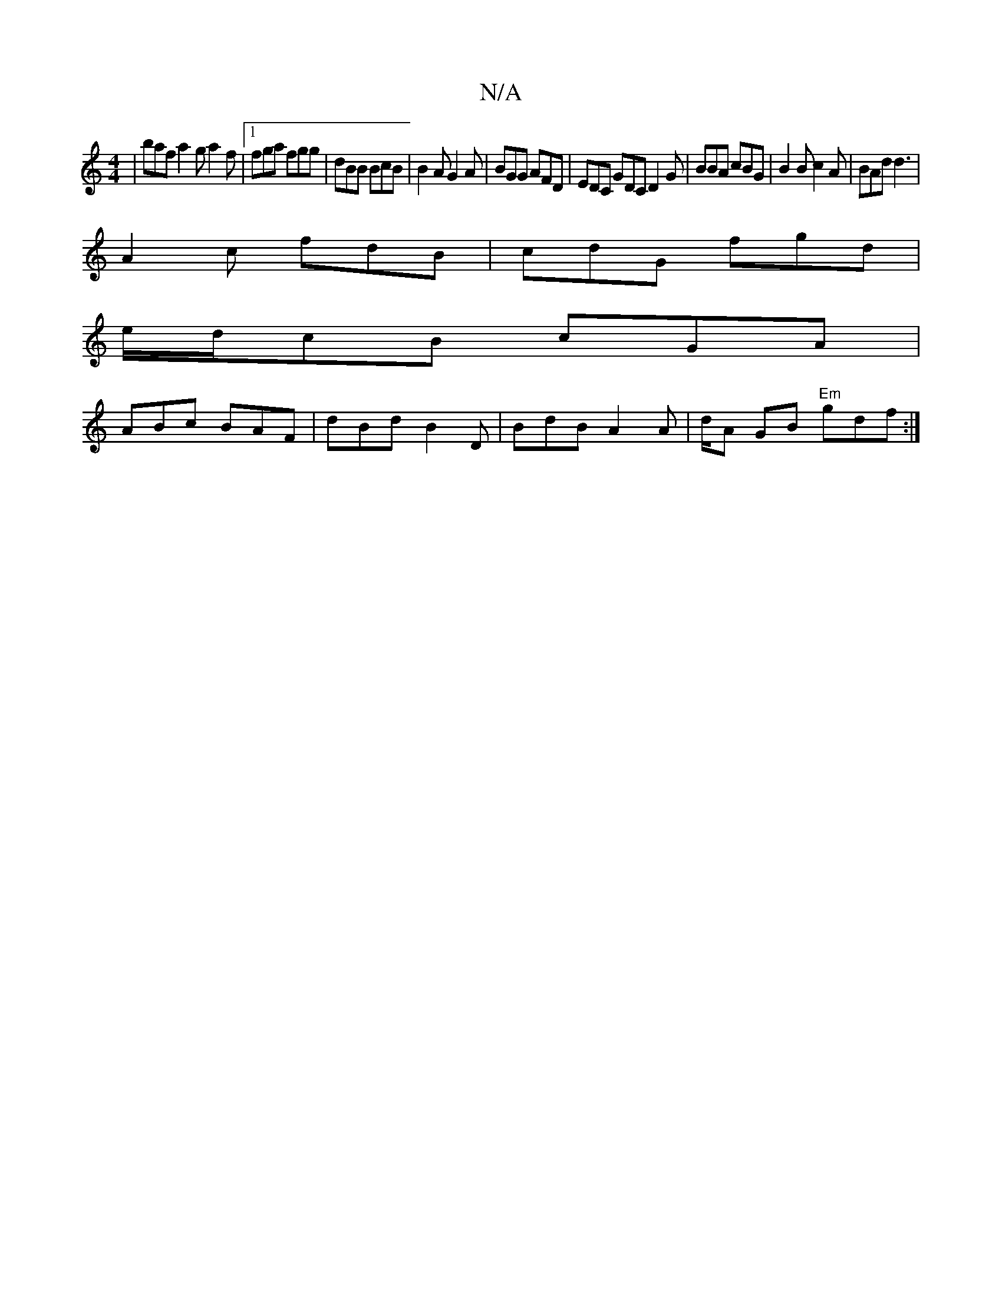 X:1
T:N/A
M:4/4
R:N/A
K:Cmajor
| baf a2g a2 f |1 fga fgg|dBB BcB|B2A G2A | BGG AFD | EDC GDCD2G|BBA cBG | B2 B c2A | BAd d3 |
A2c fdB | cdG fgd |
e/d/cB cGA |
ABc BAF | dBd B2 D | BdB A2A | d/2/A GB "Em"gdf:|2 "GAc2d2 ||


|: Acd b